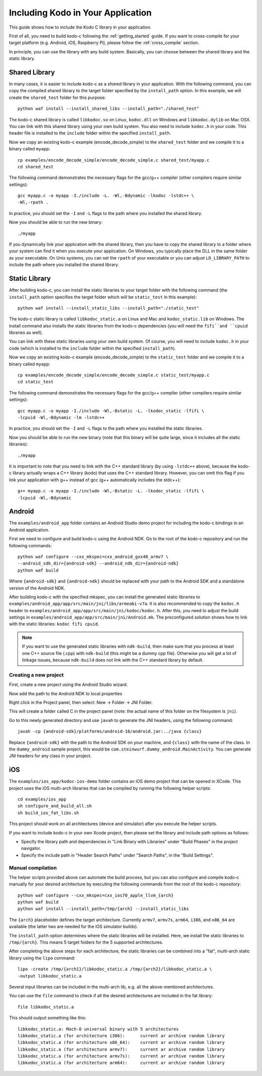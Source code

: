 .. including_kodo:

Including Kodo in Your Application
==================================

This guide shows how to include the Kodo C library in your application.

First of all, you need to build kodo-c following the :ref:`getting_started`
guide. If you want to cross-compile for your target platform (e.g. Android,
iOS, Raspberry Pi), please follow the :ref:`cross_compile` section.

In principle, you can use the library with any build system. Basically,
you can choose between the shared library and the static library.

Shared Library
--------------

In many cases, it is easier to include kodo-c as a *shared* library in
your application. With the following command, you can copy the compiled
shared library to the target folder specified by the ``install_path`` option.
In this example, we will create the ``shared_test`` folder for this purpose::

    python waf install --install_shared_libs --install_path="./shared_test"

The kodo-c shared library is called ``libkodoc.so`` on Linux, ``kodoc.dll`` on
Windows and ``libkodoc.dylib`` on Mac OSX. You can link with this shared
library using your own build system. You also need to include ``kodoc.h``
in your code. This header file is installed to the ``include`` folder within
the specified ``install_path``.

Now we copy an existing kodo-c example (encode_decode_simple) to the
``shared_test`` folder and we compile it to a binary called ``myapp``::

    cp examples/encode_decode_simple/encode_decode_simple.c shared_test/myapp.c
    cd shared_test

The following command demonstrates the necessary flags for the gcc/g++ compiler
(other compilers require similar settings)::

    gcc myapp.c -o myapp -I./include -L. -Wl,-Bdynamic -lkodoc -lstdc++ \
    -Wl,-rpath .

In practice, you should set the ``-I`` and ``-L`` flags to the path where you
installed the shared library.

Now you should be able to run the new binary::

    ./myapp

If you dynamically link your application with the shared library, then you
have to copy the shared library to a folder where your system can find it
when you execute your application. On Windows, you typically place the DLL
in the same folder as your executable. On Unix systems, you can set the
``rpath`` of your executable or you can adjust ``LD_LIBRARY_PATH`` to include
the path where you installed the shared library.

Static Library
--------------

After building kodo-c, you can install the static libraries to your target
folder with the following command (the ``install_path`` option specifies
the target folder which will be ``static_test`` in this example)::

    python waf install --install_static_libs --install_path="./static_test"

The kodo-c static library is called ``libkodoc_static.a`` on Linux and Mac and
``kodoc_static.lib`` on Windows. The install command also installs the static
libraries from the kodo-c dependencies (you will need the ``fifi``and ``cpuid``
libraries as well).

You can link with these static libraries using your own build system. Of course,
you will need to include ``kodoc.h`` in your code (which is installed to the
``include`` folder within the specified ``install_path``).

Now we copy an existing kodo-c example (encode_decode_simple) to the
``static_test`` folder and we compile it to a binary called ``myapp``::

    cp examples/encode_decode_simple/encode_decode_simple.c static_test/myapp.c
    cd static_test

The following command demonstrates the necessary flags for the gcc/g++ compiler
(other compilers require similar settings)::

    gcc myapp.c -o myapp -I./include -Wl,-Bstatic -L. -lkodoc_static -lfifi \
    -lcpuid -Wl,-Bdynamic -lm -lstdc++

In practice, you should set the ``-I`` and ``-L`` flags to the path where you
installed the static libraries.

Now you should be able to run the new binary (note that this binary will
be quite large, since it includes all the static libraries)::

    ./myapp

It is important to note that you need to link with the C++ standard library
(by using ``-lstdc++`` above), because the kodo-c library actually wraps a
C++ library (kodo) that uses the C++ standard library. However, you can omit
this flag if you link your application with g++ instead of gcc (g++
automatically includes the stdc++)::

    g++ myapp.c -o myapp -I./include -Wl,-Bstatic -L. -lkodoc_static -lfifi \
    -lcpuid -Wl,-Bdynamic


Android
-------

The ``examples/android_app`` folder contains an Android Studio demo project
for including the kodo-c bindings in an Android application.

First we need to configure and build kodo-c using the Android NDK. Go to the
root of the kodo-c repository and run the following commands::

  python waf configure --cxx_mkspec=cxx_android_gxx48_armv7 \
  --android_sdk_dir={android-sdk} --android_ndk_dir={android-ndk}
  python waf build

Where ``{android-sdk}`` and ``{android-ndk}`` should be replaced with your
path to the Android SDK and a standalone version of the Android NDK.

After building kodo-c with the specified mkspec, you can install the generated
static libraries to ``examples/android_app/app/src/main/jni/libs/armeabi-v7a``.
It is also recommended to copy the ``kodoc.h`` header to
``examples/android_app/app/src/main/jni/kodoc/kodoc.h``.
After this, you need to adjust the build settings in
``examples/android_app/app/src/main/jni/Android.mk``. The preconfigured
solution shows how to link with the static libraries: ``kodoc fifi cpuid``.

.. note:: If you want to use the generated static libraries with ``ndk-build``,
          then make sure that you process at least one C++ source file (.cpp)
          with ``ndk-build`` (this might be a dummy cpp file). Otherwise you
          will get a lot of linkage issues, because ``ndk-build`` does not link
          with the C++ standard library by default.

Creating a new project
......................

First, create a new project using the Android Studio wizard.

Now add the path to the Android NDK to local.properties

Right click in the Project panel, then select: New -> Folder -> JNI Folder.

This will create a folder called C in the project panel
(note: the actual name of this folder on the filesystem is ``jni``).

Go to this newly generated directory and use ``javah`` to generate the
JNI headers, using the following command::

    javah -cp {android-sdk}/platforms/android-16/android.jar:../java {class}

Replace ``{android-sdk}`` with the path to the Android SDK on your
machine, and ``{class}`` with the name of the class. In the ``dummy_android``
sample project, this would be ``com.steinwurf.dummy_android.MainActivity``.
You can generate JNI headers for any class in your project.


iOS
---

The ``examples/ios_app/kodoc-ios-demo`` folder contains an iOS demo
project that can be opened in XCode. This project uses the iOS multi-arch
libraries that can be compiled by running the following helper scripts::

    cd examples/ios_app
    sh configure_and_build_all.sh
    sh build_ios_fat_libs.sh

This project should work on all architectures (device and simulator)
after you execute the helper scripts.

If you want to include kodo-c in your own Xcode project, then please set
the library and include path options as follows:

- Specify the library path and dependencies in "Link Binary with Libraries"
  under "Build Phases" in the project navigator.
- Specify the include path in "Header Search Paths" under "Search Paths",
  in the "Build Settings".

Manual compilation
..................

The helper scripts provided above can automate the build process, but you
can also configure and compile kodo-c manually for your desired architecture by
executing the following commands from the root of the kodo-c repository::

    python waf configure --cxx_mkspec=cxx_ios70_apple_llvm_{arch}
    python waf build
    python waf install --install_path=/tmp/{arch} --install_static_libs

The ``{arch}`` placeholder defines the target architecture. Currently
``armv7``, ``armv7s``, ``arm64``, ``i386``, and ``x86_64`` are available
(the latter two are needed for the iOS simulator builds).

The ``install_path`` option determines where the static libraries will be
installed. Here, we install the static libraries to ``/tmp/{arch}``. This
means 5 target folders for the 5 supported architectures.

After completing the above steps for each architecture, the static libraries
can be combined into a "fat", multi-arch static library using the ``lipo``
command::

  lipo -create /tmp/{arch1}/libkodoc_static.a /tmp/{arch2}/libkodoc_static.a \
  -output libkodoc_static.a

Several input libraries can be included in the multi-arch lib, e.g. all the
above-mentioned architectures.

You can use the ``file`` command to check if all the desired architectures
are included in the fat library::

    file libkodoc_static.a

This should output something like this::

    libkodoc_static.a: Mach-O universal binary with 5 architectures
    libkodoc_static.a (for architecture i386):      current ar archive random library
    libkodoc_static.a (for architecture x86_64):    current ar archive random library
    libkodoc_static.a (for architecture armv7):     current ar archive random library
    libkodoc_static.a (for architecture armv7s):    current ar archive random library
    libkodoc_static.a (for architecture arm64):     current ar archive random library
